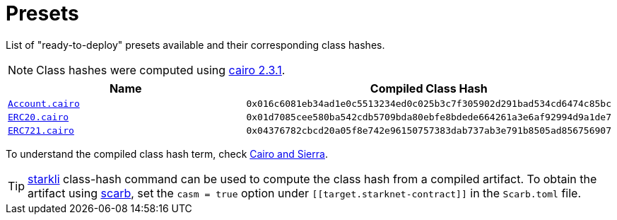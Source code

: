 :cairo-version: https://crates.io/crates/cairo-lang-compiler/2.3.1[cairo 2.3.1]
:scarb: https://docs.swmansion.com/scarb[scarb]

= Presets

List of "ready-to-deploy" presets available and their corresponding class hashes.

:account: xref:/api/account.adoc#Account[Account.cairo]
:erc20: xref:/api/erc20.adoc#ERC20[ERC20.cairo]
:erc721: xref:/api/erc721.adoc#ERC721[ERC721.cairo]
:cairo-and-sierra: https://docs.starknet.io/documentation/architecture_and_concepts/Smart_Contracts/cairo-and-sierra/[Cairo and Sierra]

NOTE: Class hashes were computed using {cairo-version}.

|===
| Name | Compiled Class Hash

| `{account}`
| `0x016c6081eb34ad1e0c5513234ed0c025b3c7f305902d291bad534cd6474c85bc`

| `{erc20}`
| `0x01d7085cee580ba542cdb5709bda80ebfe8bdede664261a3e6af92994d9a1de7`

| `{erc721}`
| `0x04376782cbcd20a05f8e742e96150757383dab737ab3e791b8505ad856756907`
|===

:starkli: https://book.starkli.rs/introduction[starkli]

To understand the compiled class hash term, check {cairo-and-sierra}.

TIP: {starkli} class-hash command can be used to compute the class hash from a compiled artifact. To obtain the artifact
using {scarb}, set the `casm = true` option under `\[[target.starknet-contract]]` in the `Scarb.toml` file.
